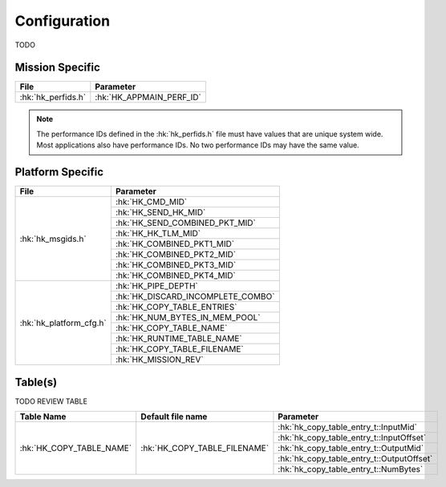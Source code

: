 Configuration
=============

TODO

Mission Specific
^^^^^^^^^^^^^^^^

+----------------------------+-------------------------------------+
| File                       | Parameter                           |
+============================+=====================================+
| :hk:`hk_perfids.h`         | :hk:`HK_APPMAIN_PERF_ID`            |
+----------------------------+-------------------------------------+

.. note::
   The performance IDs defined in the :hk:`hk_perfids.h` file must have values
   that are unique system wide.  Most applications also have performance IDs.
   No two performance IDs may have the same value.
   

Platform Specific
^^^^^^^^^^^^^^^^^

+-----------------------------+---------------------------------------------+
| File                        | Parameter                                   |
+=============================+=============================================+
| :hk:`hk_msgids.h`           | :hk:`HK_CMD_MID`                            |
+                             +---------------------------------------------+
|                             | :hk:`HK_SEND_HK_MID`                        |
+                             +---------------------------------------------+
|                             | :hk:`HK_SEND_COMBINED_PKT_MID`              |
+                             +---------------------------------------------+
|                             | :hk:`HK_HK_TLM_MID`                         |
+                             +---------------------------------------------+
|                             | :hk:`HK_COMBINED_PKT1_MID`                  |
+                             +---------------------------------------------+
|                             | :hk:`HK_COMBINED_PKT2_MID`                  |
+                             +---------------------------------------------+
|                             | :hk:`HK_COMBINED_PKT3_MID`                  |
+                             +---------------------------------------------+
|                             | :hk:`HK_COMBINED_PKT4_MID`                  |
+-----------------------------+---------------------------------------------+
| :hk:`hk_platform_cfg.h`     | :hk:`HK_PIPE_DEPTH`                         |
+                             +---------------------------------------------+
|                             | :hk:`HK_DISCARD_INCOMPLETE_COMBO`           |
+                             +---------------------------------------------+
|                             | :hk:`HK_COPY_TABLE_ENTRIES`                 |
+                             +---------------------------------------------+
|                             | :hk:`HK_NUM_BYTES_IN_MEM_POOL`              |
+                             +---------------------------------------------+
|                             | :hk:`HK_COPY_TABLE_NAME`                    |
+                             +---------------------------------------------+
|                             | :hk:`HK_RUNTIME_TABLE_NAME`                 |
+                             +---------------------------------------------+
|                             | :hk:`HK_COPY_TABLE_FILENAME`                |
+                             +---------------------------------------------+
|                             | :hk:`HK_MISSION_REV`                        |
+-----------------------------+---------------------------------------------+

Table(s)
^^^^^^^^^^^^^^^^

TODO REVIEW TABLE

+-------------------------------+------------------------------------+--------------------------------------------+
| Table Name                    | Default file name                  | Parameter                                  |
+===============================+====================================+============================================+
| :hk:`HK_COPY_TABLE_NAME`      | :hk:`HK_COPY_TABLE_FILENAME`       | :hk:`hk_copy_table_entry_t::InputMid`      |
+                               |                                    +--------------------------------------------+
|                               |                                    | :hk:`hk_copy_table_entry_t::InputOffset`   |
+                               |                                    +--------------------------------------------+
|                               |                                    | :hk:`hk_copy_table_entry_t::OutputMid`     |
+                               |                                    +--------------------------------------------+
|                               |                                    | :hk:`hk_copy_table_entry_t::OutputOffset`  |
+                               |                                    +--------------------------------------------+
|                               |                                    | :hk:`hk_copy_table_entry_t::NumBytes`      |
+-------------------------------+------------------------------------+--------------------------------------------+



























